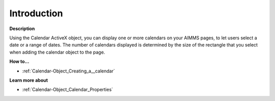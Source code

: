 

.. _Calendar-Object_Calendar_-_Introduction:


Introduction
============

**Description** 

Using the Calendar ActiveX object, you can display one or more calendars on your AIMMS pages, to let users select a date or a range of dates. The number of calendars displayed is determined by the size of the rectangle that you select when adding the calendar object to the page. 



**How to...** 

*	:ref:`Calendar-Object_Creating_a__calendar`  




**Learn more about** 

*	:ref:`Calendar-Object_Calendar_Properties`  






